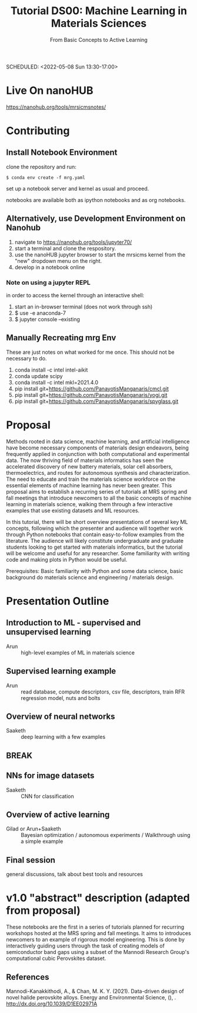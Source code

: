 #+TITLE: Tutorial DS00: Machine Learning in Materials Sciences
#+SUBTITLE: From Basic Concepts to Active Learning
SCHEDULED: <2022-05-08 Sun 13:30-17:00>
* Live On nanoHUB
https://nanohub.org/tools/mrsicmsnotes/
* Contributing
** Install Notebook Environment
clone the repository and run:
#+begin_example
$ conda env create -f mrg.yaml
#+end_example
set up a notebook server and kernel as usual and proceed.

notebooks are available both as ipython notebooks and as org notebooks.
** Alternatively, use Development Environment on Nanohub
1. navigate to https://nanohub.org/tools/jupyter70/
2. start a terminal and clone the respository.
3. use the nanoHUB jupyter browser to start the mrsicms kernel from the "new" dropdown menu on the right.
4. develop in a notebook online
*** Note on using a jupyter REPL
in order to access the kernel through an interactive shell:
1. start an in-browser terminal (does not work through ssh)
2. $ use -e anaconda-7
3. $ jupyter console --existing
** Manually Recreating mrg Env
These are just notes on what worked for me once. This should not be necessary to do.
1. conda install -c intel intel-aikit
2. conda update scipy
3. conda install -c intel mkl=2021.4.0
4. pip install git+https://github.com/PanayotisManganaris/cmcl.git
5. pip install git+https://github.com/PanayotisManganaris/yogi.git
6. pip install git+https://github.com/PanayotisManganaris/spyglass.git
* Proposal
Methods rooted in data science, machine learning, and artificial
intelligence have become necessary components of materials design
endeavors, being frequently applied in conjunction with both
computational and experimental data. The now thriving field of materials
informatics has seen the accelerated discovery of new battery materials,
solar cell absorbers, thermoelectrics, and routes for autonomous
synthesis and characterization. The need to educate and train the
materials science workforce on the essential elements of machine
learning has never been greater. This proposal aims to establish a
recurring series of tutorials at MRS spring and fall meetings that
introduce newcomers to all the basic concepts of machine learning in
materials science, walking them through a few interactive examples that
use existing datasets and ML resources.

In this tutorial, there will be short overview presentations of several
key ML concepts, following which the presenter and audience will
together work through Python notebooks that contain easy-to-follow
examples from the literature. The audience will likely constitute
undergraduate and graduate students looking to get started with
materials informatics, but the tutorial will be welcome and useful for
any researcher. Some familiarity with writing code and making plots in
Python would be useful.

Prerequisites: Basic familiarity with Python and some data science,
basic background do materials science and engineering / materials
design.
* Presentation Outline
** Introduction to ML - supervised and unsupervised learning
SCHEDULED: <2022-05-08 Sun 13:30-14:00>
- Arun :: high-level examples of ML in materials science 

** Supervised learning example
SCHEDULED: <2022-05-08 Sun 14:00-14:45>
- Arun :: read database, compute descriptors, csv file, descriptors,
  train RFR regression model, nuts and bolts

** Overview of neural networks
SCHEDULED: <2022-05-08 Sun 14:45-15:15>
- Saaketh :: deep learning with a few examples

** BREAK
SCHEDULED: <2022-05-08 Sun 15:15-15:30>

** NNs for image datasets
SCHEDULED: <2022-04-21 Thu 15:30-16:00>
- Saaketh :: CNN for classification

** Overview of active learning
SCHEDULED: <2022-05-08 Sun 16:00-16:45>
- Gilad or Arun+Saaketh :: Bayesian optimization / autonomous experiments / Walkthrough using a simple example

** Final session
SCHEDULED: <2022-05-08 Sun 16:45-17:00>
general discussions, talk about best tools and resources
* v1.0 "abstract" description (adapted from proposal)
These notebooks are the first in a series of tutorials planned for
recurring workshops hosted at the MRS spring and fall meetings. It
aims to introduces newcomers to an example of rigorous model
engineering. This is done by interactively guiding users through the
task of creating models of semiconductor band gaps using a subset of
the Mannodi Research Group's computational cubic Perovskites dataset.
** References
Mannodi-Kanakkithodi, A., & Chan, M. K. Y. (2021). Data-driven design
of novel halide perovskite alloys. Energy and Environmental Science,
(), . http://dx.doi.org/10.1039/D1EE02971A

